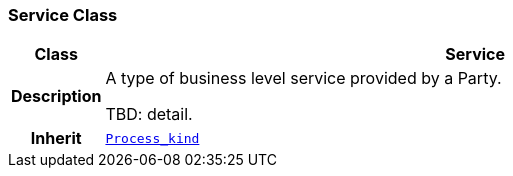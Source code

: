 === Service Class

[cols="^1,3,5"]
|===
h|*Class*
2+^h|*Service*

h|*Description*
2+a|A type of business level service provided by a Party.

TBD: detail.

h|*Inherit*
2+|`<<_process_kind_class,Process_kind>>`

|===
